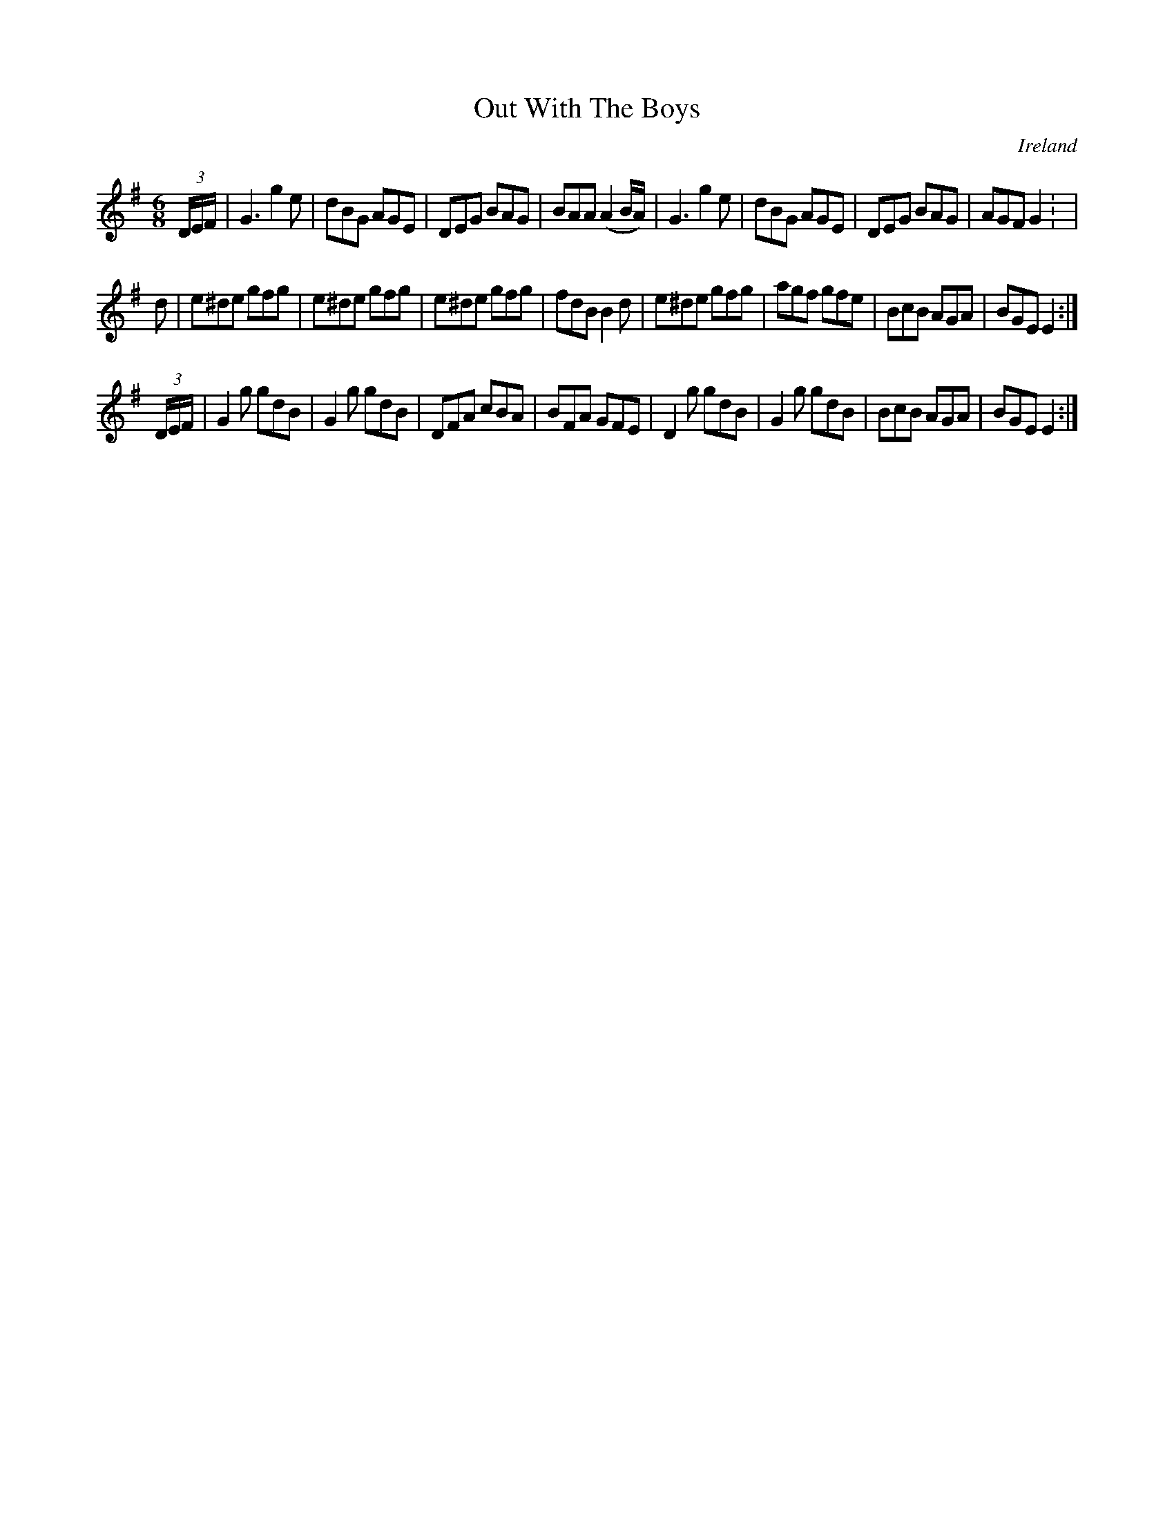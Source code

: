 X:45
T:Out With The Boys
N:anon.
O:Ireland
B:Francis O'Neill: "The Dance Music of Ireland" (1907) no. 45
R:Double jig
Z:Transcribed by Frank Nordberg - http://www.musicaviva.com
N:Music Aviva - The Internet center for free sheet music downloads
M:6/8
L:1/8
K:Em
(3D/E/F/|G3 g2e|dBG AGE|DEG BAG|BAA (A2B/A/)|G3 g2e|dBG AGE|DEG BAG|AGF G2: |
d|e^de gfg|e^de gfg|e^de gfg|fdB B2d|e^de gfg|agf gfe|BcB AGA|BGE E2:|
(3D/E/F/|G2g gdB|G2g gdB|DFA cBA|BFA GFE|D2g gdB|G2g gdB|BcB AGA|BGE E2:|
